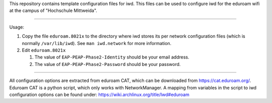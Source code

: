 This repository contains template configuration files for iwd.
This files can be used to configure iwd for the eduroam wifi at the
campus of "Hochschule Mittweida".

-------------------------------------------------------------------------------

Usage:

1. Copy the file ``eduroam.8021x`` to the directory where iwd stores its
   per network configuration files (which is normally ``/var/lib/iwd``). See
   ``man iwd.network`` for more information.
2. Edit ``eduroam.8021x``

   1. The value of ``EAP-PEAP-Phase2-Identity`` should be your email address.
   2. The value of ``EAP-PEAP-Phase2-Password`` should be your password.

-------------------------------------------------------------------------------

All configuration options are extracted from eduroam CAT, which can
be downloaded from https://cat.eduroam.org/. Eduroam CAT is a python script,
which only works with NetworkManager. A mapping from variables in the script
to iwd configuration options can be found under:
https://wiki.archlinux.org/title/Iwd#eduroam
